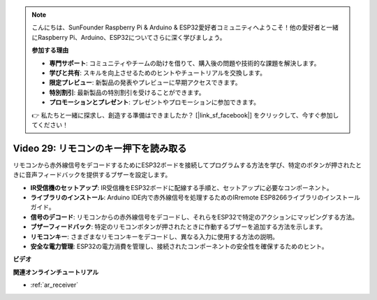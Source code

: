 .. note::

    こんにちは、SunFounder Raspberry Pi & Arduino & ESP32愛好者コミュニティへようこそ！他の愛好者と一緒にRaspberry Pi、Arduino、ESP32についてさらに深く学びましょう。

    **参加する理由**

    - **専門サポート**: コミュニティやチームの助けを借りて、購入後の問題や技術的な課題を解決します。
    - **学びと共有**: スキルを向上させるためのヒントやチュートリアルを交換します。
    - **限定プレビュー**: 新製品の発表やプレビューに早期アクセスできます。
    - **特別割引**: 最新製品の特別割引を受けることができます。
    - **プロモーションとプレゼント**: プレゼントやプロモーションに参加できます。

    👉 私たちと一緒に探求し、創造する準備はできましたか？ [|link_sf_facebook|] をクリックして、今すぐ参加してください！

Video 29: リモコンのキー押下を読み取る
====================================================

リモコンから赤外線信号をデコードするためにESP32ボードを接続してプログラムする方法を学び、特定のボタンが押されたときに音声フィードバックを提供するブザーを設定します。

* **IR受信機のセットアップ**: IR受信機をESP32ボードに配線する手順と、セットアップに必要なコンポーネント。
* **ライブラリのインストール**: Arduino IDE内で赤外線信号を処理するためのIRremote ESP8266ライブラリのインストールガイド。
* **信号のデコード**: リモコンからの赤外線信号をデコードし、それらをESP32で特定のアクションにマッピングする方法。
* **ブザーフィードバック**: 特定のリモコンボタンが押されたときに作動するブザーを追加する方法を示します。
* **リモコンキー**: さまざまなリモコンキーをデコードし、異なる入力に使用する方法の説明。
* **安全な電力管理**: ESP32の電力消費を管理し、接続されたコンポーネントの安全性を確保するためのヒント。

**ビデオ**

.. raw:: html

    <iframe width="700" height="500" src="https://www.youtube.com/embed/VxFZfp61Ci8?si=Upj9-a4zUiv8s6mU" title="YouTube video player" frameborder="0" allow="accelerometer; autoplay; clipboard-write; encrypted-media; gyroscope; picture-in-picture; web-share" allowfullscreen></iframe>

**関連オンラインチュートリアル**

* :ref:`ar_receiver`

